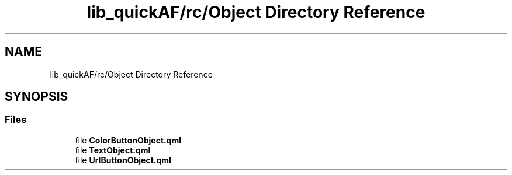 .TH "lib_quickAF/rc/Object Directory Reference" 3 "Fri Mar 26 2021" "AF library" \" -*- nroff -*-
.ad l
.nh
.SH NAME
lib_quickAF/rc/Object Directory Reference
.SH SYNOPSIS
.br
.PP
.SS "Files"

.in +1c
.ti -1c
.RI "file \fBColorButtonObject\&.qml\fP"
.br
.ti -1c
.RI "file \fBTextObject\&.qml\fP"
.br
.ti -1c
.RI "file \fBUrlButtonObject\&.qml\fP"
.br
.in -1c
